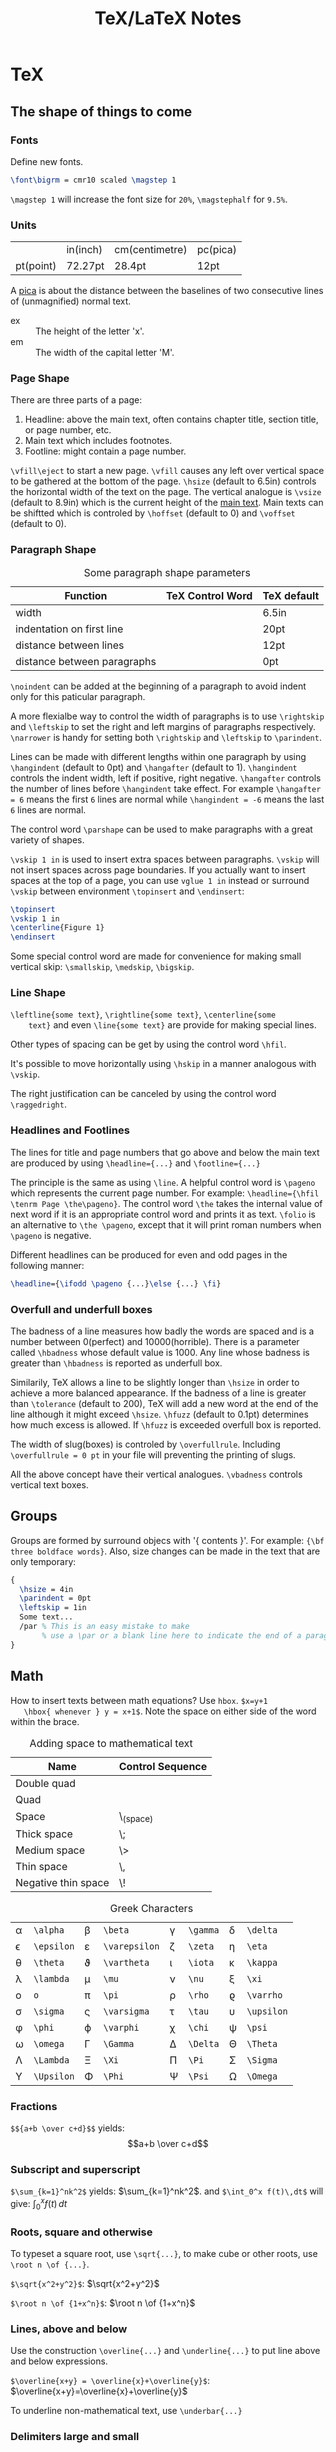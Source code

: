 #+TITLE: TeX/LaTeX Notes

* TeX
** The shape of things to come
*** Fonts
Define new fonts.
#+BEGIN_SRC tex
  \font\bigrm = cmr10 scaled \magstep 1
#+END_SRC
=\magstep 1= will increase the font size for =20%=, =\magstephalf=
for =9.5%=.

*** Units
|           | in(inch) | cm(centimetre) | pc(pica) |
| pt(point) | 72.27pt  | 28.4pt         | 12pt     |

A _pica_ is about the distance between the baselines of two
consecutive lines of (unmagnified) normal text.

- ex :: The height of the letter 'x'.
- em :: The width of the capital letter 'M'.

*** Page Shape
There are three parts of a page:
1. Headline: above the main text, often contains chapter title,
   section title, or page number, etc.
2. Main text which includes footnotes.
3. Footline: might contain a page number.

=\vfill\eject= to start a new page. =\vfill= causes any left over
vertical space to be gathered at the bottom of the page. =\hsize=
(default to 6.5in) controls the horizontal width of the text on the
page. The vertical analogue is =\vsize= (default to 8.9in) which is
the current height of the _main text_. Main texts can be shiftted
which is controled by =\hoffset= (default to 0) and =\voffset=
(default to 0).

*** Paragraph Shape
#+CAPTION: Some paragraph shape parameters
| Function                    | TeX Control Word | TeX default |
|-----------------------------+------------------+-------------|
| width                       | \hsize           | 6.5in       |
| indentation on first line   | \parindent       | 20pt        |
| distance between lines      | \baselineskip    | 12pt        |
| distance between paragraphs | \parskip         | 0pt         |

=\noindent= can be added at the beginning of a paragraph to avoid
indent only for this paticular paragraph.

A more flexialbe way to control the width of paragraphs is to use
=\rightskip= and =\leftskip= to set the right and left margins of
paragraphs respectively. =\narrower= is handy for setting both
=\rightskip= and =\leftskip= to =\parindent=.

Lines can be made with different lengths within one paragraph by
using =\hangindent= (default to 0pt) and =\hangafter= (default to
1). =\hangindent= controls the indent width, left if positive,
right negative. =\hangafter= controls the number of lines before
=\hangindent= take effect. For example =\hangafter = 6= means the
first =6= lines are normal while =\hangindent = -6= means the last
=6= lines are normal.

The control word =\parshape= can be used to make paragraphs with a
great variety of shapes.

=\vskip 1 in= is used to insert extra spaces between
paragraphs. =\vskip= will not insert spaces across page
boundaries. If you actually want to insert spaces at the top of a
page, you can use =vglue 1 in= instead or surround =\vskip= between
environment =\topinsert= and =\endinsert=:
#+BEGIN_SRC tex
  \topinsert
  \vskip 1 in
  \centerline{Figure 1}
  \endinsert
#+END_SRC
Some special control word are made for convenience for making
small vertical skip: =\smallskip=, =\medskip=, =\bigskip=.

*** Line Shape
=\leftline{some text}=, =\rightline{some text}=, =\centerline{some
    text}= and even =\line{some text}= are provide for making special lines.

Other types of spacing can be get by using the control word =\hfil=.

It's possible to move horizontally using =\hskip= in a manner
analogous with =\vskip=.

The right justification can be canceled by using the control word =\raggedright=.
*** Headlines and Footlines
The lines for title and page numbers that go above and below the
main text are produced by using =\headline={...}= and
=\footline={...}= 

The principle is the same as using =\line=. A helpful control word
is =\pageno= which represents the current page number. For example:
=\headline={\hfil \tenrm Page \the\pageno}=. The control word
=\the= takes the internal value of next word if it is an
appropriate control word and prints it as text. =\folio= is an
alternative to =\the \pageno=, except that it will print roman
numbers when =\pageno= is negative.

Different headlines can be produced for even and odd pages in the
following manner:
#+BEGIN_SRC tex
  \headline={\ifodd \pageno {...}\else {...} \fi}
#+END_SRC
*** Overfull and underfull boxes
The badness of a line measures how badly the words are spaced and
is a number between 0(perfect) and 10000(horrible). There is a
parameter called =\hbadness= whose default value is 1000. Any line
whose badness is greater than =\hbadness= is reported as underfull
box.

Similarily, TeX allows a line to be slightly longer than =\hsize=
in order to achieve a more balanced appearance. If the badness of a
line is greater than =\tolerance= (default to 200), TeX will add a
new word at the end of the line although it might exceed
=\hsize=. =\hfuzz= (default to 0.1pt) determines how much excess is
allowed. If =\hfuzz= is exceeded overfull box is reported. 

The width of slug(boxes) is controled by =\overfullrule=. Including
=\overfullrule = 0 pt= in your file will preventing the printing of slugs.

All the above concept have their vertical analogues. =\vbadness=
controls vertical text boxes.

** Groups
Groups are formed by surround objecs with '{ contents }'. For
example: ={\bf three boldface words}=. Also, size changes can be
made  in the text that are only temporary:
#+BEGIN_SRC tex
  {
    \hsize = 4in
    \parindent = 0pt
    \leftskip = 1in
    Some text...
    /par % This is an easy mistake to make
         % use a \par or a blank line here to indicate the end of a paragraph
  }
#+END_SRC

** Math
How to insert texts between math equations? Use =hbox=. =$x=y+1 
   \hbox{ whenever } y = x+1$=. Note the space on either side of the
word within the brace.

#+CAPTION: Adding space to mathematical text
| Name                | Control Sequence |
|---------------------+------------------|
| Double quad         | \qquad           |
| Quad                | \quad            |
| Space               | \_(space)        |
| Thick space         | \;               |
| Medium space        | \>               |
| Thin space          | \,               |
| Negative thin space | \!               |

#+CAPTION: Greek Characters
|----------+------------+-------------+---------------+--------+----------+----------+------------|
| \alpha   | =\alpha=   | \beta       | =\beta=       | \gamma | =\gamma= | \delta   | =\delta=   |
| \epsilon | =\epsilon= | \varepsilon | =\varepsilon= | \zeta  | =\zeta=  | \eta     | =\eta=     |
| \theta   | =\theta=   | \vartheta   | =\vartheta=   | \iota  | =\iota=  | \kappa   | =\kappa=   |
| \lambda  | =\lambda=  | \mu         | =\mu=         | \nu    | =\nu=    | \xi      | =\xi=      |
| o        | =o=        | \pi         | =\pi=         | \rho   | =\rho=   | \varrho  | =\varrho=  |
| \sigma   | =\sigma=   | \varsigma   | =\varsigma=   | \tau   | =\tau=   | \upsilon | =\upsilon= |
| \phi     | =\phi=     | \varphi     | =\varphi=     | \chi   | =\chi=   | \psi     | =\psi=     |
| \omega   | =\omega=   | \Gamma      | =\Gamma=      | \Delta | =\Delta= | \Theta   | =\Theta=   |
| \Lambda  | =\Lambda=  | \Xi         | =\Xi=         | \Pi    | =\Pi=    | \Sigma   | =\Sigma=   |
| \Upsilon | =\Upsilon= | \Phi        | =\Phi=        | \Psi   | =\Psi=   | \Omega   | =\Omega=   |

*** Fractions
=$${a+b \over c+d}$$= yields:$$a+b \over c+d$$

*** Subscript and superscript
=$\sum_{k=1}^nk^2$= yields: $\sum_{k=1}^nk^2$.
and =$\int_0^x f(t)\,dt$= will give: $\int_0^x f(t)\,dt$

*** Roots, square and otherwise
To typeset a square root, use =\sqrt{...}=, to make cube or other
roots, use =\root n \of {...}=.

=$\sqrt{x^2+y^2}$=: $\sqrt{x^2+y^2}$

=$\root n \of {1+x^n}$=: $\root n \of {1+x^n}$

*** Lines, above and below
Use the construction =\overline{...}= and =\underline{...}= to put
line above and below expressions.

=$\overline{x+y} = \overline{x}+\overline{y}$=: $\overline{x+y}=\overline{x}+\overline{y}$

To underline non-mathematical text, use =\underbar{...}=

*** Delimiters large and small
To make larger left delimiters the control words =\bigl=, =\Bigl=,
=\biggl= and =\Biggl= are used in front of the delimiter;
similarily, =\bigr=, =\Bigr=, =\biggr= and =\Biggr= are used for
the right delimiters. For example: =$\Bigl[$=

Of course, you can let TeX choose the right size of delimiter by
using control words =\left= and =\right= before our
delimiters. Thus =\left[...\right]= will generate right size for
=[...]=. Note that =\left= and =\right= should appear in pairs.

*** proclaim
=\proclaim= macro is used to stating theorems, corollaries,
propositions and the like. 
#+BEGIN_SRC tex
  \proclaim Theorem 1(H.``G.''Wells). In the country of the blind, the
  one-eyed man is king.
#+END_SRC

*** Matrices
Matrices are typeset using combinations of the alignment character
=&= and the control word =\cr= to indicate the end of the
line. Start with =$$\pmatrix{...}$$=.
#+BEGIN_SRC tex
  $$\pmatrix{
    a & b & c & d \cr
    b & a & c+d & c-d \cr
    0 & 0 & a+b & a-b \cr
    0 & 0 & ab & cd \cr
  }$$
#+END_SRC
The entries can be flushed left or right with the help of =\hfill=.

It is possible to have matrices that use other delimiters. Using
=\matrix= instead of =\pmatrix= will leave off the parentheses, so
the delimiters must be explicitly included using =\left= and =\right=
#+BEGIN_SRC tex
  $$\left |
  \matrix{
    a & b & c & d \cr
    b & a & c+d & c-d \cr
    0 & 0 & a+b & a-b \cr
    0 & 0 & ab & cd \cr
  }
  \right | $$
#+END_SRC
It is even possible to use =\left.= and =\right.= to indicate the
delimiter is deleted(note the use of period). It is the same
effect to not adding delimiters at all, but it will be needed when
you want only opening or closing delimiter.

=\cdots=, =\vdots= and =\ddots= can be used to insert horizontal,
vertical, and diagonal dots.

*** Displayed Equations
Equation alignment is done with the alignment character =&= and
the control word =\cr= and =\eqalign=.
#+BEGIN_SRC tex
  $$ \eqalign{
    a+b &= c+d \cr
    x &= w+y+x \cr
    m+n+o+p &= q \cr
  } $$
#+END_SRC

Displayed equations can be numbered at either the right or left
margin, =\eqno ...= to indicate right margin and =\leqno= for left.

It's possible to number aligned equations by using the control
word =\eqalignno= and =\leqalignno=.
#+BEGIN_SRC tex
  $$ \eqalignno{
    a+b &= c+d & (1)\cr
    x &= w+y+x \cr
    m+n+o+p &= q & * \cr
  } $$
#+END_SRC

** All in a row
There are two method to align texts. The first is using tabbing
environment, the second is horizontal alignment environment.

*** Picking up the tab
First, set the tab position using =\settabs=, then a line starts
with the control symbol =\+= and ends with =\cr=.
#+BEGIN_SRC tex
  \settabs 4 \columns
  \+ British Columbia & Alberta & Saskatchewan & Manitoba \cr
  \+ Ontario & Quebec & New Brunswick & Nova Scotia \cr
  \+ & Prince Edward Island & Newfoundland \cr
#+END_SRC
We can also set tab positions to a given string
#+BEGIN_SRC tex
  \settabs \+ \quad Year \quad & \quad Price \quad & \quad Dividend & \cr 
  \+ \hfill Year \quad & \quad Price \quad & \quad Dividend \cr
  \+ \hfill 1971 \quad & \quad 41--54 \quad & \qquad \$2.60 \cr
  \+ \hfill 2 \quad & \quad 41--54 \quad & \qquad \$2.70 \cr
  \+ \hfill 3 \quad & \quad 46--55 \quad & \qquad \$2.87 \cr
  \+ \hfill 4 \quad & \quad 40--53 \quad & \qquad \$3.24 \cr
  \+ \hfill 5 \quad & \quad 45--52 \quad & \qquad \$3.40 \cr
#+END_SRC

*** Horizontal alignemnt with more sophisticated patters
The general pattern in the =\halign= is as follows:
#+BEGIN_SRC tex
  \halign{ <template line> \cr
  <first display line> \cr
  <second display line> \cr
  ...
  <last display line> \cr
  }
#+END_SRC
Both template line and display line are seperated by =&=
symbol. In template line, symbol =#= indicate the contents of the
corresponding section in display line and thus must appear in each section.
#+BEGIN_SRC tex
  \halign{\hskip 2 in $#$& \hfil \quad # \hfil & \qquad $#$ & \hfil \quad # \hfil \cr
  \alpha & alpha & \beta & beta \cr
  \gamma & gamma & \delta & delta \cr
  \epsilon & epsilon & \zeta & zeta \cr
  }
#+END_SRC

Alignment can be escaped using =\noalign{...}=, this is useful
when adding rulers: =\noalign{\hrule}=.

Below is a general pattern to generate table:
#+BEGIN_SRC tex
  $$\vbox{
  \offinterlineskip
  \halign{
  \strut \vrule # & \vrule # & . . . & \vrule # \vrule \cr
  \noalign{\hrule}
  <first column entry> & <second column entry> & . . . & <last column entry> \cr
  \noalign{\hrule}
  ...
  \noalign{\hrule}
  <first column entry> & <second column entry> & . . . & <last column entry> \cr
  \noalign{\hrule}
  }
  }$$
#+END_SRC

** Rolling your own
In this section, we'll create new control word.

*** The lone and short of it
The control word =\def= is used to define new control words. The
simplest form is =\def\newname{...}=. Then whenever =\newname=
appears in your file, it will be replaced by its definition.

*** Filling in with parameters
Macro with one parameter: =\def\newword#1{...}=. Then the symbol
=#1= may appear between braces (several times) in the definition
of =\newword=. *The spacing in the definition is crucial here;
there must be no spaces before the opening brace*.

The parameter of a macro can be no more than one paragraph long,
and this is a safety feature.

Macros with more than one parameter is trivial: =\def\talks#1#2{#1
    talks to #2}=. Note that the parameter number should come in
consecutive order, that is =#1, #2, #3=, otherwise error
occurs. The parameter may go up to =#9=.

*** By any other name
Use =\let \newname = \oldname= to rename control words.

** Digging a little deeper

*** Big files, little files
=\input filename= will cause =filename.tex= to be read immediately as
if the text of =filename.tex= had been part of the file that read
it in.

The =\input= control word also allows the use of predesigned
macros, i.e. the predesigned macro will affect the file being read.

*** Larger macro packages
The plain TeX package is contained in a _format file_
=plain.fmt=. Macros can be showed by =\show\macroname= in the TeX shell.

*** Horizontal and vertical lines
We know that =\hrule= will generate a vertical line whose width is
the current value of =\hsize=, and then continue on with a new
paragraph. It is possible to specify wdith of hrule by =\hrule
    width 5 cm= for example; also you can use =\vskip= or =\bigskip=
to put some space above or below the hrule:
#+BEGIN_SRC tex
  \parindent = 0pt \parskip=12pt
  Here is the text before the hrule
  \bigskip
  \hrule width 3 in
  And here is some text after the hrule
#+END_SRC

In fact, we can also specify the *height* (default to 0.4pt, the
amount by which the hrule extends above the baseline on which the
type is being set) and *depth* (default to 0pt, the amount by
which the hrule extends below the baseline on which the type is
being set). For example:
#+BEGIN_SRC tex
  \hrule width 3 in height 2 pt depth 3pt
#+END_SRC
The above three parameter may be given in any order.

A vrule may be defined analogously to an hrule by specifying the
=width=, =height= and =depth=. But unlike hrule, it will not
automatically start a new paragraph when it appears, and has 0.4pt
width by default and the same height with a line on which it is
being set.

*** Boxes with boxes
A hbox is formed by using =\hbox{...}=. The size of an hbox can be
specified by =\hbox to 5 cm{Contents of the box}= for
example. Note that this is easy to get underfull or overfull
box. Use =\hfil= to absorb the extra space.

Note that there might be spaces in hboxes that is out of your
expectation. Unless a line ends in a control word, there is always
a space between the last entry in one line and the first one in
the next line, so if this is not what you want, use % at the end
of that line to comment it out.

It's easy to move boxes up, down, left or right on the page by
=\raise=, =\lower=, =\moveleft= and =\moveright=. For
example =\moveright 1in in \vbox{...}=. Note that the default
depth of =\strut= is 3.5pt.

It is also possible to fill a box with either an hrule or with
dots. The idea is to use =\hrulefill= or =\dotfill= in the hbox.

** Reference
- "A Gentle Introduction to TeX"

* TeXBook

** Characters
Character codes are can be expressed in several formats:
decimal,octal, hexadecimal. =\char92=, =\char'134= and =\char"5C=
are the same and correspond to the above three format. Note the use
of single quote ='= and double quote ="= here.
** Glue
Glue has three attributes: space, the ability to stretch and its
ability to shrink. A glue is stretched or shrinked by the
percentage of their ability. Check texbook page 70 for details.

You should add glues applying the following rules:
1. The natural glue space should be the amount of space that looks best.
2. The glue stretch shdould be the maximum amount of space that can
   be added to the natural spacing before the layout begins to look bad.
3. The glue shrink should be the maximum amount of space that can
   be subtracted from the natural spacing before the layout begins
   to look bad.

Vertical glue is created by writing =\vskip<glue>=, where =<glue>=
is any glue specification. The usual way to specify =<glue>= to TeX
is:
#+BEGIN_SRC tex
  <dimen> plus <dimen> minus <dimen>
#+END_SRC
where =plus<dimen>= and =minus<dimen>= are optional and assumed to
be zero if not present. Horizontal glue is created by =\hskip=.

Infinite glue is specified by =\vfil= and =\vfill= or their
horizontal correspondings. Glue with infinite stretch and shrink
ability is specifed by =\hss= (horizontal stretch or shrink) or
=\vss=. And =\hfilneg= and =\vfilneg= will cancel the
stretchability of =\hfil= and =\vfil=.

Inifinities are specified by special units =fil=, =fill= and
=filll= in the =<dimen>= parts of a stretchability or
shrinkability. For example, =\vfil=, =\vfill=, =\vss= and
=\vfilneg= are essentially equivalent to:
#+BEGIN_SRC tex
  \vskip 0pt plus 1fil
  \vskip 0pt plus 1fill
  \vskip 0pt plus 1fil minus 1fil
  \vskip 0pt plus -fil
#+END_SRC

=\hbox to <dimen>{contents}= to set the width of hbox, =\hbox
   spread <dimen>{contents}= create a box whose width is a given
amount more than the natural width of its contents.

** Boxes
Summary of specifing boxes:
1. A character by itself makes a character box, in horizontal mode;
   this character is taken from the current font.
2. The command =\hrule= and =\vrule= make rule boxes.
3. Otherwise you can make hboxes and vboxes, which fall under the
   generic term =<box>=, A box has one of the following seven forms:
   #+BEGIN_SRC tex
     \hbox<box specification>{<horizontal material>}
     \vbox<box specification>{<vertical material>}
     \vtop<box specification>{<vertical material>}
     \box<register number>
     \copy<register number>
     \vsplit<register number> to <dimen>
     \lastbox
   #+END_SRC
   Here a =<box specification> is either =to<dimen>= or
   =spread<dimen>= or empty;

Glue is a special case of leaders. Normally, the space in glue
contains nothing, we can specify its filling contents by control
word =\leaders=: =\leaders<box or glue>\hskip<glue>=

** How TeX break paragraphs into lines
A way to indicate TeX not to break at current point is to insert
=~= character. For example: =Chapter~12= will not break between the
word =Chapter= and the number =12=, thus assure best looking.

Another method is using =hbox= because TeX will not break any boxes.

However if you want to force break in the middle of a paragraph,
just say =\break=. And if you want TeX to fill up the right hand
part of a line with blank space just before a forced line break,
without indenting the next line, just say =\hfil\break=.

Option =\obeylines= is used to keep the original consecutive lines
to appear line-to-line in the output. When adding this option,
every end-of-line in the input is treated as a =\par= instead of
consecutive end-of-line characters.

Roughly speaking, TeX breaks paragraphs into lines in the following
way: Breakpoints are inserted between words or after hyphens so as
to produce lines whose badnesses do not exceed the current
=\tolerance=. If there's no way to insert such breakpoints, an
overfull box is set. Otherwise the breakpoints are chosen so that
the paragraph is mathematically optimal, i.e., best possible, in
the sense that it has no more "demerits" than you could obtain by
any other sequence of breakpoints. Demerits are based on the
badnesses of individual line and on the existence of such things as
consecutive lines that end with hyphens or tight lines that occur
next to loose ones.

A discretionary break consists of three sequence of  characters
called _pre-break_, _post-break_ and _no-break_ texts.
#+BEGIN_SRC tex
  \discretionary{<pre-break text>}{<post-break text>}{<no-break text>}
#+END_SRC
If a line break occurs, the pre-break text will appear at the end
of the current line and the post-break text will occur at the
beginning of next line, but if no break happens, the no-break text
will appear in the current line. For example, the propper break of
the word "difficult" is provided as:
#+BEGIN_SRC tex
  di\discretionary{f-}{fi}{ffi}cult
#+END_SRC

Each potential breakpoint has an associated "penalty", which
represents the "aesthetic cost" of breaking at that place. For
example, you say =\penalty 100= at some point in a paragraph, that
position will be legitimate place to break between lines, but a
penalty 100 will be charged. If you say =\penalty-100=, you are
telling that this is a rather good palce to break.   

Any penalty that is 10000 or more is considered to be so large that
TeX never breaks there. At the other extreme, any penalty that is
-10000 or less is considered to be so small that TeX will always
break there. The =\nobreak= is simply an abbreviation of =\penalty10000=.
* TeX by Topci
** Macro
A parameter is called undelimited if it is followed immediately by
another parameter in the =<parameter text>= or by the opening brace
of the =<replacement text>=, it is called delimited if it is
following any other tokens.
*** Undelimited Parameter
When a macro with an undelimited parameter is expanded, TeX scans
ahead (without expanding) until a non-blank token is found. If
this token is not an explicit =<left brace>=, it is taken to be
the argument corresponding to the parameter. Otherwise a
=<balanced text>= is absorbed by scanning until the matching
explicit =<right brace>= has been found. This balanced text then
constitutes the argument.

For example: =\def\foo#1#2#3{#1(#2)#3}=, the call to =\foo123=
gives =1(2)3=; but =\foo 1 2 3= also gives the same result. This
example illustrate the definition of "token" and how TeX skip spaces.
*** Delimited parameters
Character token acting as delimiters in the parameter text have
both their character code and category code stored; the delimiters
of the actual arguments have to match both.

When looking for the argument corresponding to a delimited
parameter, TeX absorbs all tokens without expansion(but balancing
braces) until the (exact sequence of) delimiting tokens is
encountered. The delimeting tokens are not part of the argument;
they are removed from the input stream during the macro call.
